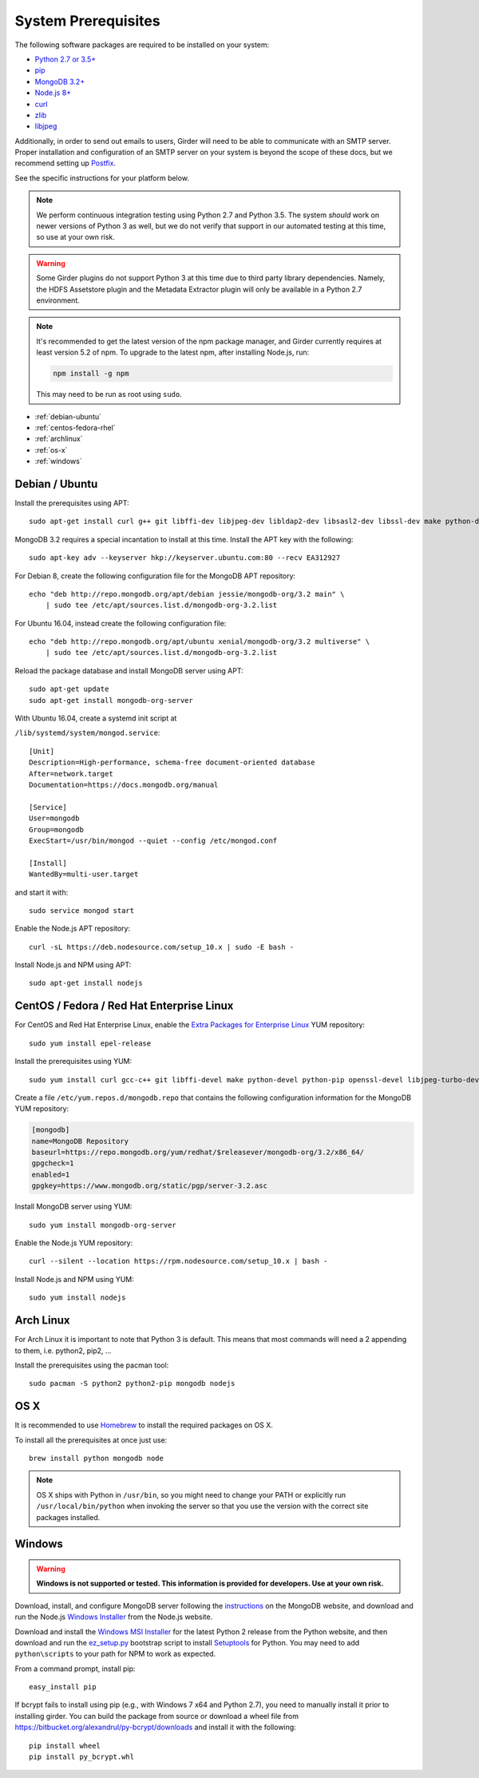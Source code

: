System Prerequisites
====================

The following software packages are required to be installed on your system:

* `Python 2.7 or 3.5+ <https://www.python.org>`_
* `pip <https://pypi.python.org/pypi/pi>`_
* `MongoDB 3.2+ <http://www.mongodb.org/>`_
* `Node.js 8+ <http://nodejs.org/>`_
* `curl <http://curl.haxx.se/>`_
* `zlib <http://www.zlib.net/>`_
* `libjpeg <http://libjpeg.sourceforge.net/>`_

Additionally, in order to send out emails to users, Girder will need to be able
to communicate with an SMTP server. Proper installation and configuration of
an SMTP server on your system is beyond the scope of these docs, but we
recommend setting up `Postfix <http://www.postfix.org/documentation.html>`_.

See the specific instructions for your platform below.

.. note:: We perform continuous integration testing using Python 2.7 and Python 3.5.
   The system *should* work on newer versions of Python 3 as well, but we do not
   verify that support in our automated testing at this time, so use at your own
   risk.

.. warning:: Some Girder plugins do not support Python 3 at this time due to
   third party library dependencies. Namely, the HDFS Assetstore plugin and the
   Metadata Extractor plugin will only be available in a Python 2.7 environment.

.. note:: It's recommended to get the latest version of the npm package manager, and Girder currently
   requires at least version 5.2 of npm. To upgrade to the latest npm, after installing Node.js,
   run:

   .. code-block:: bash

      npm install -g npm

   This may need to be run as root using ``sudo``.


* :ref:`debian-ubuntu`
* :ref:`centos-fedora-rhel`
* :ref:`archlinux`
* :ref:`os-x`
* :ref:`windows`

.. _debian-ubuntu:

Debian / Ubuntu
---------------

Install the prerequisites using APT: ::

    sudo apt-get install curl g++ git libffi-dev libjpeg-dev libldap2-dev libsasl2-dev libssl-dev make python-dev python-pip zlib1g-dev

MongoDB 3.2 requires a special incantation to install at this time. Install
the APT key with the following: ::

    sudo apt-key adv --keyserver hkp://keyserver.ubuntu.com:80 --recv EA312927

For Debian 8, create the following configuration file for the MongoDB APT repository: ::

    echo "deb http://repo.mongodb.org/apt/debian jessie/mongodb-org/3.2 main" \
        | sudo tee /etc/apt/sources.list.d/mongodb-org-3.2.list

For Ubuntu 16.04, instead create the following configuration file: ::

    echo "deb http://repo.mongodb.org/apt/ubuntu xenial/mongodb-org/3.2 multiverse" \
        | sudo tee /etc/apt/sources.list.d/mongodb-org-3.2.list

Reload the package database and install MongoDB server using APT: ::

    sudo apt-get update
    sudo apt-get install mongodb-org-server

With Ubuntu 16.04, create a systemd init script at

``/lib/systemd/system/mongod.service``: ::

  [Unit]
  Description=High-performance, schema-free document-oriented database
  After=network.target
  Documentation=https://docs.mongodb.org/manual

  [Service]
  User=mongodb
  Group=mongodb
  ExecStart=/usr/bin/mongod --quiet --config /etc/mongod.conf

  [Install]
  WantedBy=multi-user.target

and start it with: ::

  sudo service mongod start

Enable the Node.js APT repository: ::

    curl -sL https://deb.nodesource.com/setup_10.x | sudo -E bash -

Install Node.js and NPM using APT: ::

    sudo apt-get install nodejs


.. _centos-fedora-rhel:

CentOS / Fedora / Red Hat Enterprise Linux
------------------------------------------

For CentOS and Red Hat Enterprise Linux, enable the
`Extra Packages for Enterprise Linux <https://fedoraproject.org/wiki/EPEL>`_
YUM repository: ::

   sudo yum install epel-release

Install the prerequisites using YUM: ::

   sudo yum install curl gcc-c++ git libffi-devel make python-devel python-pip openssl-devel libjpeg-turbo-devel zlib-devel

Create a file ``/etc/yum.repos.d/mongodb.repo`` that contains the following
configuration information for the MongoDB YUM repository:

.. code-block:: cfg

    [mongodb]
    name=MongoDB Repository
    baseurl=https://repo.mongodb.org/yum/redhat/$releasever/mongodb-org/3.2/x86_64/
    gpgcheck=1
    enabled=1
    gpgkey=https://www.mongodb.org/static/pgp/server-3.2.asc

Install MongoDB server using YUM: ::

    sudo yum install mongodb-org-server

Enable the Node.js YUM repository: ::

    curl --silent --location https://rpm.nodesource.com/setup_10.x | bash -

Install Node.js and NPM using YUM: ::

    sudo yum install nodejs

.. _archlinux:

Arch Linux
----------

For Arch Linux it is important to note that Python 3 is default. This means
that most commands will need a 2 appending to them, i.e. python2, pip2, ...

Install the prerequisites using the pacman tool: ::

    sudo pacman -S python2 python2-pip mongodb nodejs

.. _os-x:

OS X
----

It is recommended to use `Homebrew <http://brew.sh/>`_ to install the required
packages on OS X.

To install all the prerequisites at once just use: ::

    brew install python mongodb node

.. note:: OS X ships with Python in ``/usr/bin``, so you might need to change your
   PATH or explicitly run ``/usr/local/bin/python`` when invoking the server so
   that you use the version with the correct site packages installed.

.. _windows:

Windows
-------

.. warning:: **Windows is not supported or tested. This information is
   provided for developers. Use at your own risk.**

Download, install, and configure MongoDB server following the
`instructions <http://docs.mongodb.org/manual/tutorial/install-mongodb-on-windows/>`_
on the MongoDB website, and download and run the Node.js
`Windows Installer <http://nodejs.org/download/>`_ from the Node.js website.

Download and install the `Windows MSI Installer <https://www.python.org/downloads/windows/>`_
for the latest Python 2 release from the Python website, and then  download and
run the `ez_setup.py <https://bootstrap.pypa.io/ez_setup.py>`_ bootstrap script
to install `Setuptools <https://pypi.python.org/pypi/setuptools>`_ for Python.
You may need to add ``python\scripts`` to your path for NPM to work as expected.

From a command prompt, install pip: ::

    easy_install pip

If bcrypt fails to install using pip (e.g., with Windows 7 x64 and Python
2.7), you need to manually install it prior to installing girder. You can
build the package from source or download a wheel file from
`<https://bitbucket.org/alexandrul/py-bcrypt/downloads>`_ and install it
with the following: ::

    pip install wheel
    pip install py_bcrypt.whl

